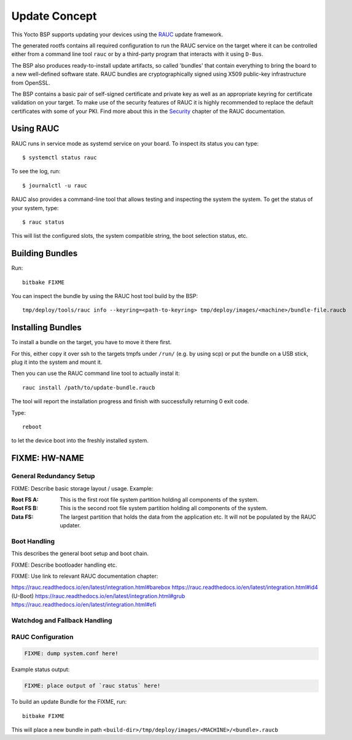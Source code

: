 Update Concept
==============

This Yocto BSP supports updating your devices using the
`RAUC <https://rauc.io>`_
update framework.

The generated rootfs contains all required configuration to run the RAUC
service on the target where it can be controlled either from a command line
tool ``rauc`` or by a third-party program that interacts with it using
``D-Bus``.

The BSP also produces ready-to-install update artifacts, so called 'bundles' that
contain everything to bring the board to a new well-defined software state.
RAUC bundles are cryptographically signed using X509 public-key infrastructure
from OpenSSL.

The BSP contains a basic pair of self-signed certificate and private key as
well as an appropriate keyring for certificate validation on your target.
To make use of the security features of RAUC it is highly recommended to
replace the default certificates with some of your PKI.
Find more about this in the
`Security <http://rauc.readthedocs.io/en/latest/advanced.html#security>`_
chapter of the RAUC documentation.

Using RAUC
----------

RAUC runs in service mode as systemd service on your board.
To inspect its status you can type::

  $ systemctl status rauc

To see the log, run::

  $ journalctl -u rauc

RAUC also provides a command-line tool that allows testing and inspecting the
system the system. To get the status of your system, type::

  $ rauc status

This will list the configured slots, the system compatible string, the
boot selection status,  etc.

Building Bundles
----------------

Run::

  bitbake FIXME

You can inspect the bundle by using the RAUC host tool build by the BSP::

  tmp/deploy/tools/rauc info --keyring=<path-to-keyring> tmp/deploy/images/<machine>/bundle-file.raucb

Installing Bundles
------------------

To install a bundle on the target, you have to move it there first.

For this, either copy it over ssh to the targets tmpfs under ``/run/`` (e.g. by
using scp) or put the bundle on a USB stick, plug it into the system and mount
it.

Then you can use the RAUC command line tool to actually instal it::

  rauc install /path/to/update-bundle.raucb

The tool will report the installation progress and finish with successfully
returning 0 exit code.

Type::

  reboot

to let the device boot into the freshly installed system.

FIXME: HW-NAME
--------------

General Redundancy Setup
~~~~~~~~~~~~~~~~~~~~~~~~

FIXME: Describe basic storage layout / usage. Example:

:Root FS A:	This is the first root file system partition holding all components of the system.
:Root FS B:	This is the second root file system partition holding all components of the system.
:Data FS:	The largest partition that holds the data from the application etc.
                It will not be populated by the RAUC updater.

Boot Handling
~~~~~~~~~~~~~

This describes the general boot setup and boot chain.

FIXME: Describe bootloader handling etc.

FIXME: Use link to relevant RAUC documentation chapter:

https://rauc.readthedocs.io/en/latest/integration.html#barebox
https://rauc.readthedocs.io/en/latest/integration.html#id4 (U-Boot)
https://rauc.readthedocs.io/en/latest/integration.html#grub
https://rauc.readthedocs.io/en/latest/integration.html#efi

Watchdog and Fallback Handling
~~~~~~~~~~~~~~~~~~~~~~~~~~~~~~

RAUC Configuration
~~~~~~~~~~~~~~~~~~

.. code-block:: cfg

  FIXME: dump system.conf here!

Example status output:

.. code-block:: console

  FIXME: place output of `rauc status` here!

To build an update Bundle for the FIXME, run::

  bitbake FIXME

This will place a new bundle in path 
``<build-dir>/tmp/deploy/images/<MACHINE>/<bundle>.raucb``

